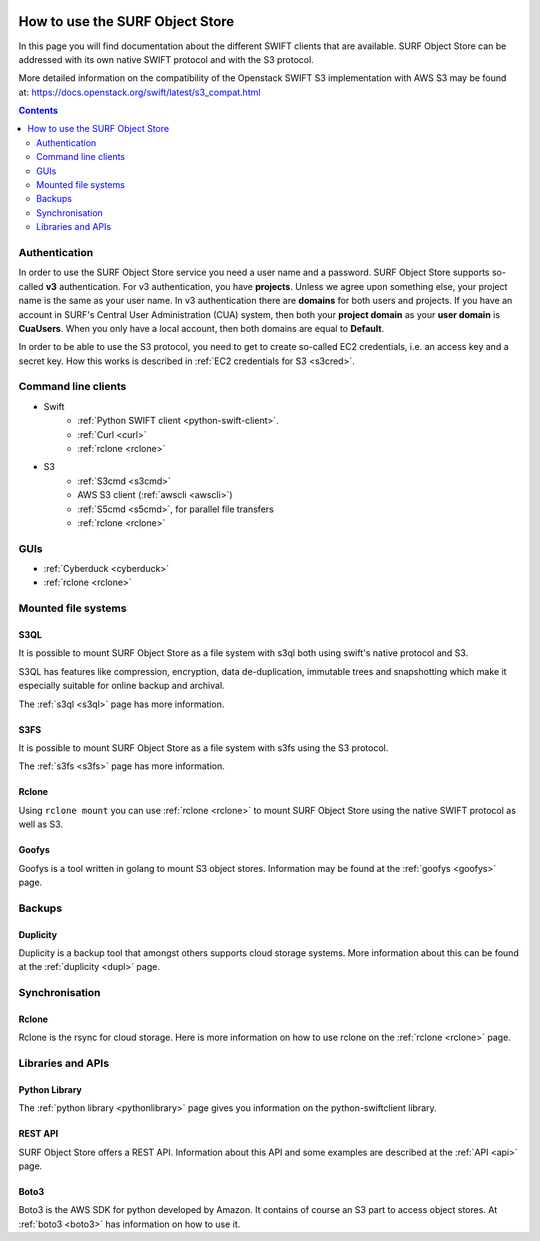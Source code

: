 .. _how-to-use-object-store:

.. image:: /Images/objectstore3.png
           :width: 300px
           :align: right

********************************
How to use the SURF Object Store
********************************

In this page you will find documentation about the different SWIFT clients that are available. SURF Object Store can be addressed with its own native SWIFT protocol and with the S3 protocol. 

More detailed information on the compatibility of the Openstack SWIFT S3 implementation with AWS S3 may be found at: https://docs.openstack.org/swift/latest/s3_compat.html

.. contents:: 
    :depth: 2

==============
Authentication
==============
In order to use the SURF Object Store service you need a user name and a password. SURF Object Store supports so-called **v3** authentication. For v3 authentication, you have **projects**. Unless we agree upon something else, your project name is the same as your user name. In v3 authentication there are **domains** for both users and projects. If you have an account in SURF's Central User Administration (CUA) system, then both your **project domain** as your **user domain** is **CuaUsers**. When you only have a local account, then both domains are equal to **Default**. 

In order to be able to use the S3 protocol, you need to get to create so-called EC2 credentials, i.e. an access key and a secret key. How this works is described in :ref:`EC2 credentials for S3 <s3cred>`.


====================
Command line clients
====================

* Swift
   * :ref:`Python SWIFT client <python-swift-client>`.
   * :ref:`Curl <curl>`
   * :ref:`rclone <rclone>`

* S3
   * :ref:`S3cmd <s3cmd>`
   * AWS S3 client (:ref:`awscli <awscli>`)
   * :ref:`S5cmd <s5cmd>`, for parallel file transfers
   * :ref:`rclone <rclone>`


====
GUIs
====

* :ref:`Cyberduck <cyberduck>`
* :ref:`rclone <rclone>`

====================
Mounted file systems
====================

S3QL
----

It is possible to mount SURF Object Store as a file system with s3ql both using swift's native protocol and S3. 

S3QL has features like compression, encryption, data de-duplication, immutable trees and snapshotting which make it especially suitable for online backup and archival.

The :ref:`s3ql <s3ql>` page has more information.

S3FS
----

It is possible to mount SURF Object Store as a file system with s3fs using the S3 protocol. 

The :ref:`s3fs <s3fs>` page has more information.

Rclone
------

Using :literal:`rclone mount` you can use :ref:`rclone <rclone>` to mount SURF Object Store using the native SWIFT protocol as well as S3.

Goofys
------

Goofys is a tool written in golang to mount S3 object stores. Information may be found at the :ref:`goofys <goofys>` page.

=======
Backups
=======

Duplicity
---------

Duplicity is a backup tool that amongst others supports cloud storage systems. More information about this can be found at the :ref:`duplicity <dupl>` page.

===============
Synchronisation
===============

Rclone
------

Rclone is the rsync for cloud storage. Here is more information on how to use rclone on the :ref:`rclone <rclone>` page.

==================
Libraries and APIs
==================

Python Library
--------------

The :ref:`python library <pythonlibrary>` page gives you information on the python-swiftclient library.


REST API
--------

SURF Object Store offers a REST API. Information about this API and some examples are described at the :ref:`API <api>` page.

Boto3
-----

Boto3 is the AWS SDK for python developed by Amazon. It contains of course an S3 part to access object stores. At :ref:`boto3 <boto3>` has information on how to use it.


.. ===============================
   Owncloud and Nextcloud coupling
   ===============================

..   .. note:: **Note:** Since Nextcloud and Owncloud only support keystone V2 authentication, this will only work for users having a local keystone account.

..   It is possible to connect SURF Object Store to an Owncloud or Nextcloud sync-and-share service as external storage. How you can do this is described at the :ref:`owncloud <owncloud>` page.

..   It is also possible to connect Owncloud or Nextcloud using the S3 protocol. Here the restriction to only local users does not apply.
